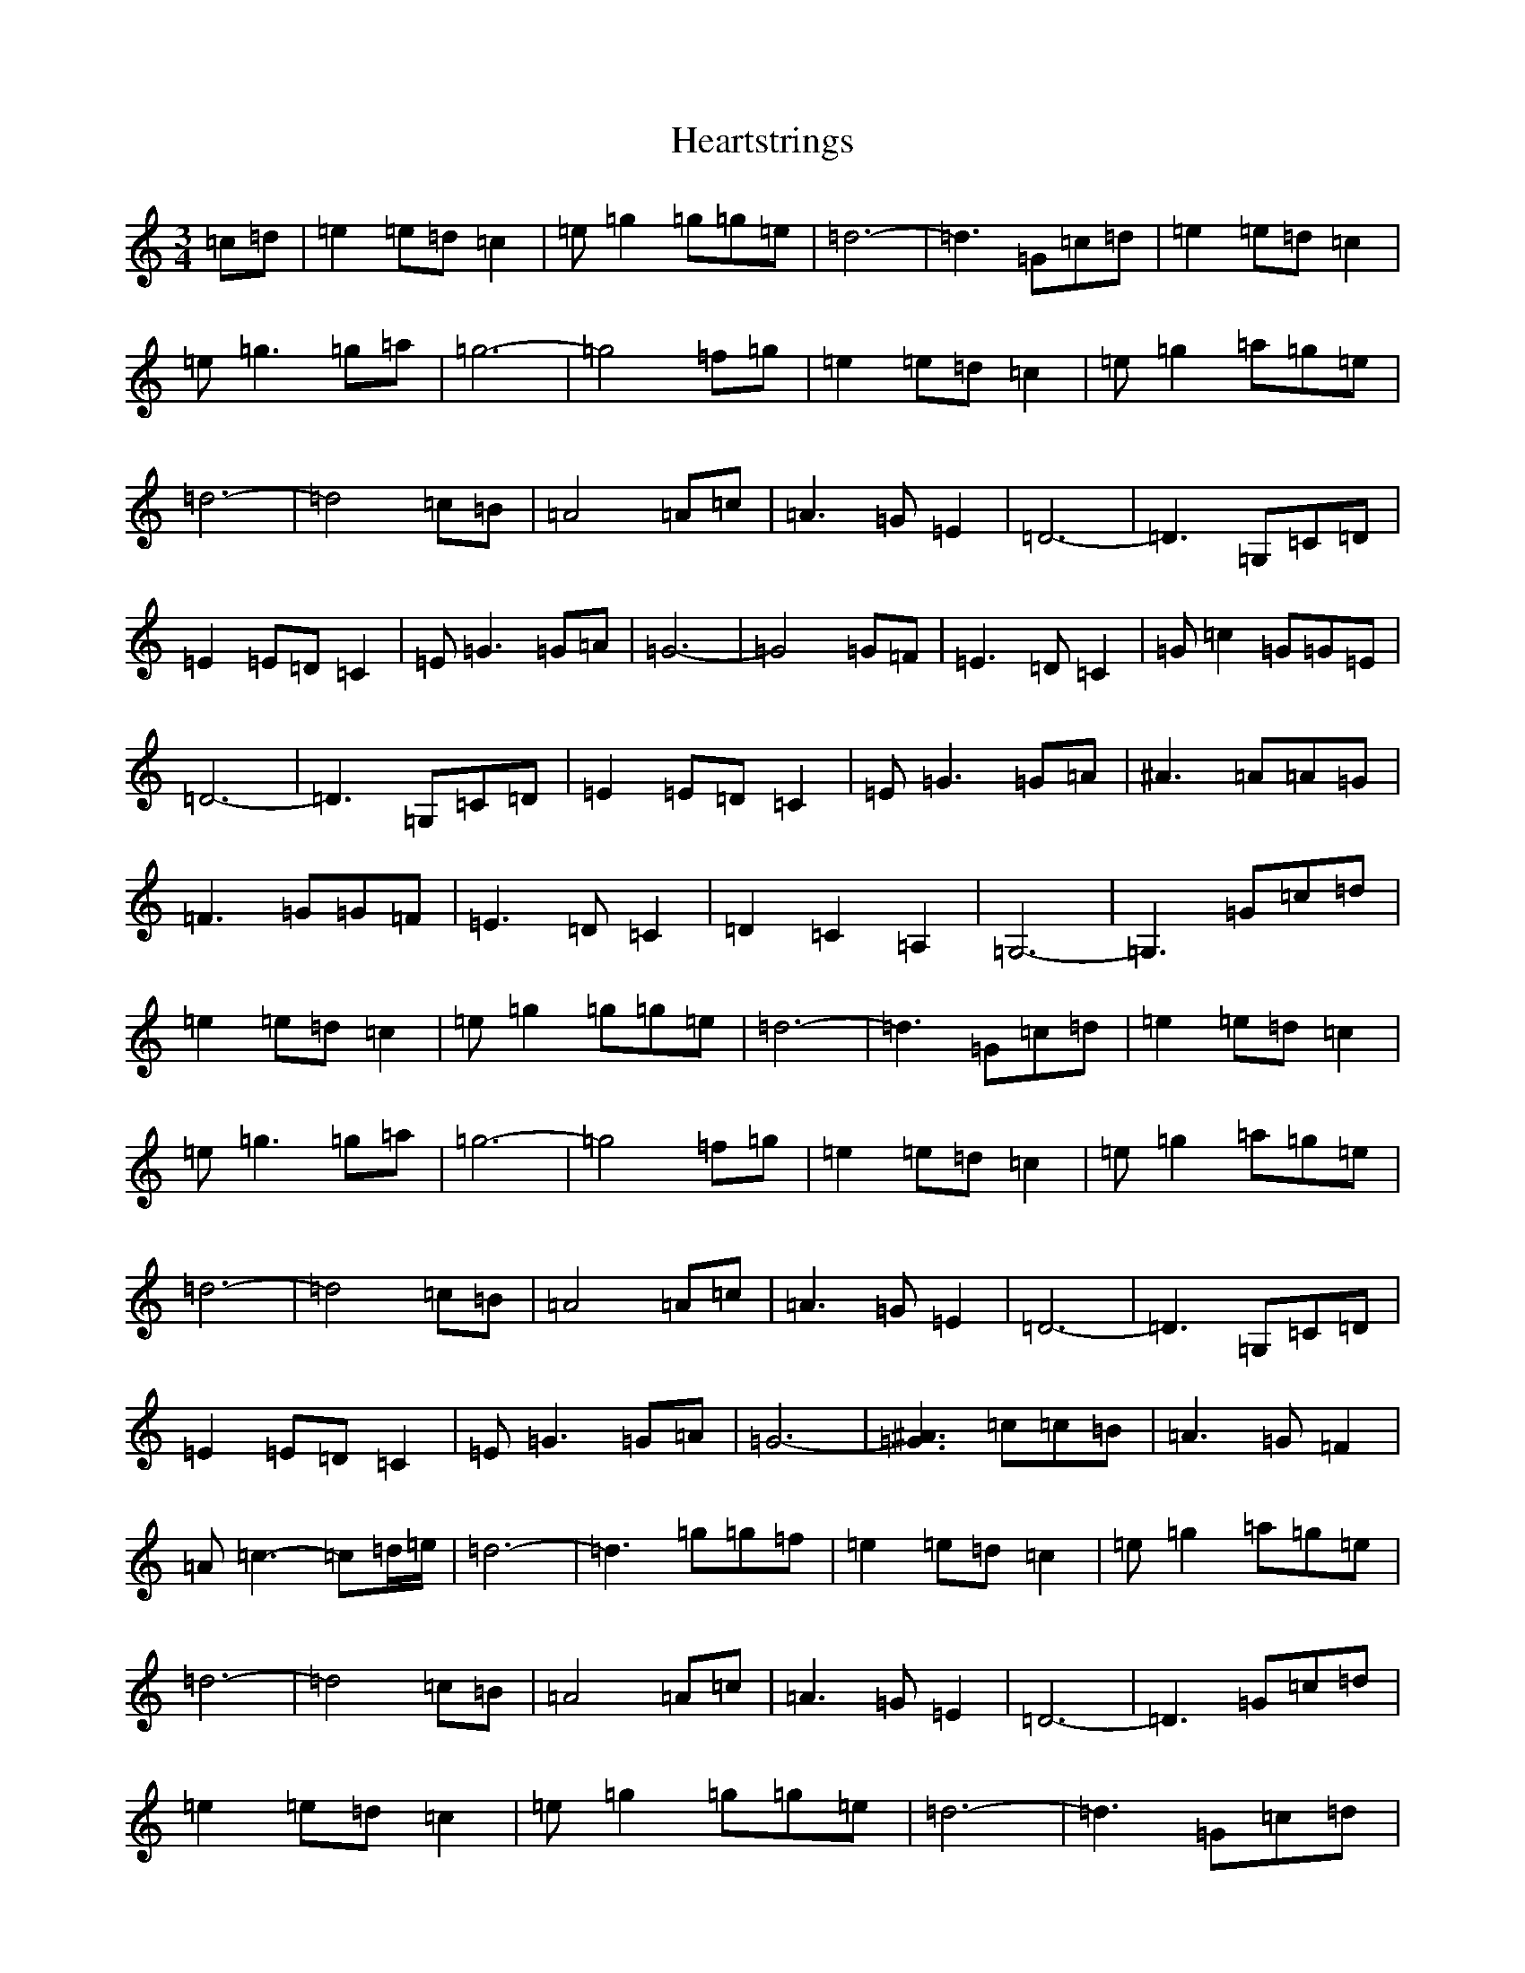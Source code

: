 X: 8892
T: Heartstrings
S: https://thesession.org/tunes/13157#setting22699
R: waltz
M:3/4
L:1/8
K: C Major
=c=d|=e2=e=d=c2|=e=g2=g=g=e|=d6-|=d3=G=c=d|=e2=e=d=c2|=e=g3=g=a|=g6-|=g4=f=g|=e2=e=d=c2|=e=g2=a=g=e|=d6-|=d4=c=B|=A4=A=c|=A3=G=E2|=D6-|=D3=G,=C=D|=E2=E=D=C2|=E=G3=G=A|=G6-|=G4=G=F|=E3=D=C2|=G=c2=G=G=E|=D6-|=D3=G,=C=D|=E2=E=D=C2|=E=G3=G=A|^A3=A=A=G|=F3=G=G=F|=E3=D=C2|=D2=C2=A,2|=G,6-|=G,3=G=c=d|=e2=e=d=c2|=e=g2=g=g=e|=d6-|=d3=G=c=d|=e2=e=d=c2|=e=g3=g=a|=g6-|=g4=f=g|=e2=e=d=c2|=e=g2=a=g=e|=d6-|=d4=c=B|=A4=A=c|=A3=G=E2|=D6-|=D3=G,=C=D|=E2=E=D=C2|=E=G3=G=A|=G6-|[=G3^A3]=c=c=B|=A3=G=F2|=A=c3-=c=d/2=e/2|=d6-|=d3=g=g=f|=e2=e=d=c2|=e=g2=a=g=e|=d6-|=d4=c=B|=A4=A=c|=A3=G=E2|=D6-|=D3=G=c=d|=e2=e=d=c2|=e=g2=g=g=e|=d6-|=d3=G=c=d|=e2=e=d=c2|=e=g3=g=a|=g6-|=g4=f=g|=e2=e=d=c2|=e=g2=a=g=e|=d6-|=d4=c=B|=A4=A=c|=A3=G=E2|=D6-|=D2=C2=D2|